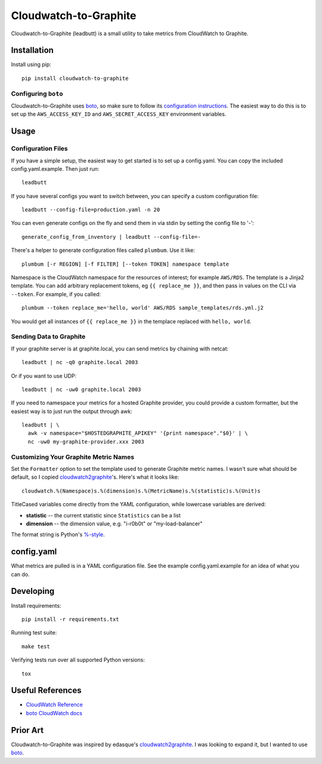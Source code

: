 Cloudwatch-to-Graphite
======================

.. image:: https://travis-ci.org/crccheck/cloudwatch-to-graphite.svg
    :target: https://travis-ci.org/crccheck/cloudwatch-to-graphite

Cloudwatch-to-Graphite (leadbutt) is a small utility to take metrics from
CloudWatch to Graphite.


Installation
------------

Install using pip::

    pip install cloudwatch-to-graphite

Configuring ``boto``
~~~~~~~~~~~~~~~~~~~~

Cloudwatch-to-Graphite uses `boto`_, so make sure to follow its `configuration
instructions`_. The easiest way to do this is to set up the
``AWS_ACCESS_KEY_ID`` and ``AWS_SECRET_ACCESS_KEY`` environment variables.

.. _configuration instructions: http://boto.readthedocs.org/en/latest/boto_config_tut.html


Usage
-----

Configuration Files
~~~~~~~~~~~~~~~~~~~

If you have a simple setup, the easiest way to get started is to set up a
config.yaml. You can copy the included config.yaml.example. Then just run::

    leadbutt

If you have several configs you want to switch between, you can specify a
custom configuration file::

    leadbutt --config-file=production.yaml -n 20

You can even generate configs on the fly and send them in via stdin by setting
the config file to '-'::

    generate_config_from_inventory | leadbutt --config-file=-

There's a helper to generate configuration files called ``plumbum``.  Use it like::

    plumbum [-r REGION] [-f FILTER] [--token TOKEN] namespace template

Namespace is the CloudWatch namespace for the resources of interest; for example ``AWS/RDS``.
The template is a Jinja2 template. You can add arbitrary replacement tokens, eg ``{{ replace_me }}``, and then
pass in values on the CLI via ``--token``. For example, if you called::

    plumbum --token replace_me='hello, world' AWS/RDS sample_templates/rds.yml.j2

You would get all instances of ``{{ replace_me }}`` in the templace replaced with ``hello, world``.


Sending Data to Graphite
~~~~~~~~~~~~~~~~~~~~~~~~

If your graphite server is at graphite.local, you can send metrics by chaining
with netcat::

    leadbutt | nc -q0 graphite.local 2003

Or if you want to use UDP::

    leadbutt | nc -uw0 graphite.local 2003

If you need to namespace your metrics for a hosted Graphite provider, you could
provide a custom formatter, but the easiest way is to just run the output
through awk::

    leadbutt | \
      awk -v namespace="$HOSTEDGRAPHITE_APIKEY" '{print namespace"."$0}' | \
      nc -uw0 my-graphite-provider.xxx 2003

Customizing Your Graphite Metric Names
~~~~~~~~~~~~~~~~~~~~~~~~~~~~~~~~~~~~~~

Set the ``Formatter`` option to set the template used to generate Graphite
metric names. I wasn't sure what should be default, so I copied
`cloudwatch2graphite`_'s. Here's what it looks like::

    cloudwatch.%(Namespace)s.%(dimension)s.%(MetricName)s.%(statistic)s.%(Unit)s

TitleCased variables come directly from the YAML configuration, while lowercase
variables are derived:

* **statistic** -- the current statistic since ``Statistics`` can be a list
* **dimension** -- the dimension value, e.g. "i-r0b0t" or "my-load-balancer"

The format string is Python's `%-style <https://docs.python.org/2/library/stdtypes.html#string-formatting>`_.

config.yaml
-----------

What metrics are pulled is in a YAML configuration file. See the example
config.yaml.example for an idea of what you can do.


Developing
----------

Install requirements::

    pip install -r requirements.txt

Running test suite::

    make test

Verifying tests run over all supported Python versions::

    tox


Useful References
-----------------

* `CloudWatch Reference <http://docs.aws.amazon.com/AmazonCloudWatch/latest/DeveloperGuide/CW_Support_For_AWS.html>`_
* `boto CloudWatch docs <http://boto.readthedocs.org/en/latest/ref/cloudwatch.html>`_


Prior Art
---------

Cloudwatch-to-Graphite was inspired by edasque's `cloudwatch2graphite`_. I was
looking to expand it, but I wanted to use `boto`_.

.. _cloudwatch2graphite: https://github.com/edasque/cloudwatch2graphite
.. _boto: https://boto.readthedocs.org/en/latest/
